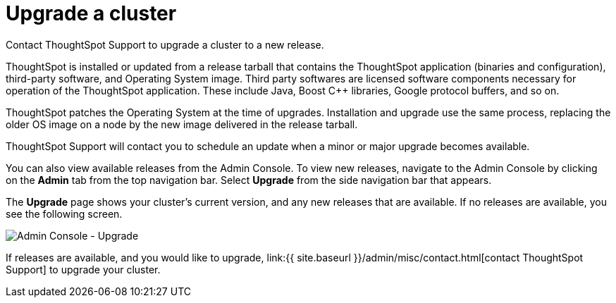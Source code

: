 = Upgrade a cluster
:last_updated: 3/4/2020

:pp: {plus}{plus}

Contact ThoughtSpot Support to upgrade a cluster to a new release.

ThoughtSpot is installed or updated from a release tarball that contains the ThoughtSpot application (binaries and configuration), third-party software, and Operating System image.
Third party softwares are licensed software components necessary for operation of the ThoughtSpot application.
These include Java, Boost C{pp} libraries, Google protocol buffers, and so on.

ThoughtSpot patches the Operating System at the time of upgrades.
Installation and upgrade use the same process, replacing the older OS image on a node by the new image delivered in the release tarball.

ThoughtSpot Support will contact you to schedule an update when a minor or major upgrade becomes available.

You can also view available releases from the Admin Console.
To view new releases, navigate to the Admin Console by clicking on the *Admin* tab from the top navigation bar.
Select *Upgrade* from the side navigation bar that appears.

The *Upgrade* page shows your cluster's current version, and any new releases that are available.
If no releases are available, you see the following screen.

image::admin-portal-upgrade.png[Admin Console - Upgrade]

If releases are available, and you would like to upgrade, link:{{ site.baseurl }}/admin/misc/contact.html[contact ThoughtSpot Support] to upgrade your cluster.

